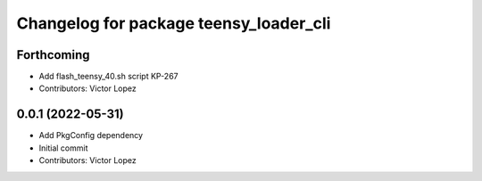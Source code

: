 ^^^^^^^^^^^^^^^^^^^^^^^^^^^^^^^^^^^^^^^
Changelog for package teensy_loader_cli
^^^^^^^^^^^^^^^^^^^^^^^^^^^^^^^^^^^^^^^

Forthcoming
-----------
* Add flash_teensy_40.sh script
  KP-267
* Contributors: Victor Lopez

0.0.1 (2022-05-31)
------------------
* Add PkgConfig dependency
* Initial commit
* Contributors: Victor Lopez

